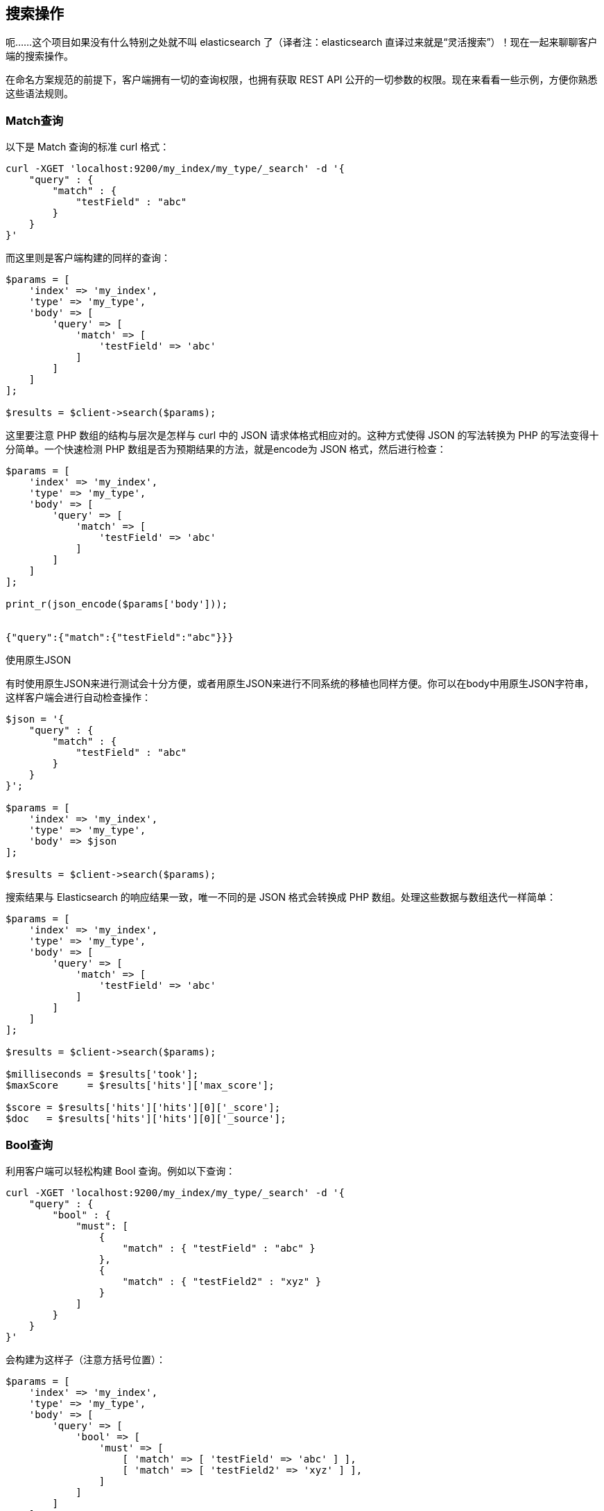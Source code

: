 [[_search_operations]]
== 搜索操作

呃......这个项目如果没有什么特别之处就不叫 elasticsearch 了（译者注：elasticsearch 直译过来就是“灵活搜索”）！现在一起来聊聊客户端的搜索操作。

在命名方案规范的前提下，客户端拥有一切的查询权限，也拥有获取 REST API 公开的一切参数的权限。现在来看看一些示例，方便你熟悉这些语法规则。

=== Match查询

以下是 Match 查询的标准 curl 格式：

[source,js]
--------------------------------------------------
curl -XGET 'localhost:9200/my_index/my_type/_search' -d '{
    "query" : {
        "match" : {
            "testField" : "abc"
        }
    }
}'
--------------------------------------------------

而这里则是客户端构建的同样的查询：

[source,php]
--------------------------------------------------
$params = [
    'index' => 'my_index',
    'type' => 'my_type',
    'body' => [
        'query' => [
            'match' => [
                'testField' => 'abc'
            ]
        ]
    ]
];

$results = $client->search($params);
--------------------------------------------------

这里要注意 PHP 数组的结构与层次是怎样与 curl 中的 JSON 请求体格式相应对的。这种方式使得 JSON 的写法转换为 PHP 的写法变得十分简单。一个快速检测 PHP 数组是否为预期结果的方法，就是encode为 JSON 格式，然后进行检查：

[source,php]
--------------------------------------------------
$params = [
    'index' => 'my_index',
    'type' => 'my_type',
    'body' => [
        'query' => [
            'match' => [
                'testField' => 'abc'
            ]
        ]
    ]
];

print_r(json_encode($params['body']));


{"query":{"match":{"testField":"abc"}}}
--------------------------------------------------

.使用原生JSON
**************************************************
有时使用原生JSON来进行测试会十分方便，或者用原生JSON来进行不同系统的移植也同样方便。你可以在body中用原生JSON字符串，这样客户端会进行自动检查操作：

[source,php]
--------------------------------------------------
$json = '{
    "query" : {
        "match" : {
            "testField" : "abc"
        }
    }
}';

$params = [
    'index' => 'my_index',
    'type' => 'my_type',
    'body' => $json
];

$results = $client->search($params);
--------------------------------------------------
**************************************************

搜索结果与 Elasticsearch 的响应结果一致，唯一不同的是 JSON 格式会转换成 PHP 数组。处理这些数据与数组迭代一样简单：

[source,php]
--------------------------------------------------
$params = [
    'index' => 'my_index',
    'type' => 'my_type',
    'body' => [
        'query' => [
            'match' => [
                'testField' => 'abc'
            ]
        ]
    ]
];

$results = $client->search($params);

$milliseconds = $results['took'];
$maxScore     = $results['hits']['max_score'];

$score = $results['hits']['hits'][0]['_score'];
$doc   = $results['hits']['hits'][0]['_source'];
--------------------------------------------------

=== Bool查询

利用客户端可以轻松构建 Bool 查询。例如以下查询：

[source,js]
--------------------------------------------------
curl -XGET 'localhost:9200/my_index/my_type/_search' -d '{
    "query" : {
        "bool" : {
            "must": [
                {
                    "match" : { "testField" : "abc" }
                },
                {
                    "match" : { "testField2" : "xyz" }
                }
            ]
        }
    }
}'
--------------------------------------------------

会构建为这样子（注意方括号位置）：

[source,php]
--------------------------------------------------
$params = [
    'index' => 'my_index',
    'type' => 'my_type',
    'body' => [
        'query' => [
            'bool' => [
                'must' => [
                    [ 'match' => [ 'testField' => 'abc' ] ],
                    [ 'match' => [ 'testField2' => 'xyz' ] ],
                ]
            ]
        ]
    ]
];

$results = $client->search($params);
--------------------------------------------------

这里注意 must 语句接收的是数组。这里会转化为 JSON 数组，所以最后的响应结果与 curl 格式的响应结果一致。想了解 PHP 中数组和对象的转换，请查看link:php_json_objects.html[用PHP处理JSON数组和JSON对象]。

=== 更为复杂的示例

这里构建一个有点复杂的例子：一个 bool 查询包含一个 filter 过滤器和一个普通查询。这在 elasticsearch 的查询中非常普遍，所以这个例子会非常有用。

curl 格式的查询：

[source,js]
--------------------------------------------------
curl -XGET 'localhost:9200/my_index/my_type/_search' -d '{
    "query" : {
        "bool" : {
            "filter" : {
                "term" : { "my_field" : "abc" }
            },
            "should" : {
                "match" : { "my_other_field" : "xyz" }
            }
        }
    }
}'
--------------------------------------------------

而在 PHP 中：

[source,php]
--------------------------------------------------
$params = [
    'index' => 'my_index',
    'type' => 'my_type',
    'body' => [
        'query' => [
            'bool' => [
                'filter' => [
                    'term' => [ 'my_field' => 'abc' ]
                ],
                'should' => [
                    'match' => [ 'my_other_field' => 'xyz' ]
                ]
            ]
        ]
    ]
];


$results = $client->search($params);
--------------------------------------------------

=== Scrolling（游标）查询

在用 bulk 时，经常要用 Scrolling 功能对文档进行分页处理，如输出一个用户的所有文档。这比常规的搜索要高效，因为这里不需要对文档执行性能消耗较大的排序操作。

Scrolling 会保留某个时间点的索引快照数据，然后用快照数据进行分页。游标查询窗口允许持续分页操作，即使后台正在执行索引文档、更新文档和删除文档。首先，你要在发送搜索请求时增加 scroll 参数。然后就会返回一个文档“页数”信息，还有一个用来获取 hits 分页数据的 scroll_id。

更多详情请查看https://www.elastic.co/guide/cn/elasticsearch/guide/current/scroll.html[游标查询]。

以下代码更为深入的操作的示例：

[source,php]
--------------------------------------------------
$client = ClientBuilder::create()->build();
$params = [
    "scroll" => "30s",          // how long between scroll requests. should be small!
    "size" => 50,               // how many results *per shard* you want back
    "index" => "my_index",
    "body" => [
        "query" => [
            "match_all" => new \stdClass()
        ]
    ]
];

// Execute the search
// The response will contain the first batch of documents
// and a scroll_id
$response = $client->search($params);

// Now we loop until the scroll "cursors" are exhausted
while (isset($response['hits']['hits']) && count($response['hits']['hits']) > 0) {

    // **
    // Do your work here, on the $response['hits']['hits'] array
    // **

    // When done, get the new scroll_id
    // You must always refresh your _scroll_id!  It can change sometimes
    $scroll_id = $response['_scroll_id'];

    // Execute a Scroll request and repeat
    $response = $client->scroll([
            "scroll_id" => $scroll_id,  //...using our previously obtained _scroll_id
            "scroll" => "30s"           // and the same timeout window
        ]
    );
}
--------------------------------------------------
